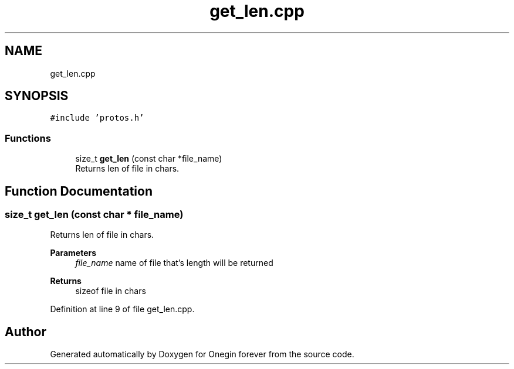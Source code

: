 .TH "get_len.cpp" 3 "Mon Sep 12 2022" "Version 3.01.12" "Onegin forever" \" -*- nroff -*-
.ad l
.nh
.SH NAME
get_len.cpp
.SH SYNOPSIS
.br
.PP
\fC#include 'protos\&.h'\fP
.br

.SS "Functions"

.in +1c
.ti -1c
.RI "size_t \fBget_len\fP (const char *file_name)"
.br
.RI "Returns len of file in chars\&. "
.in -1c
.SH "Function Documentation"
.PP 
.SS "size_t get_len (const char * file_name)"

.PP
Returns len of file in chars\&. 
.PP
\fBParameters\fP
.RS 4
\fIfile_name\fP name of file that's length will be returned 
.RE
.PP
\fBReturns\fP
.RS 4
sizeof file in chars 
.RE
.PP

.PP
Definition at line 9 of file get_len\&.cpp\&.
.SH "Author"
.PP 
Generated automatically by Doxygen for Onegin forever from the source code\&.
